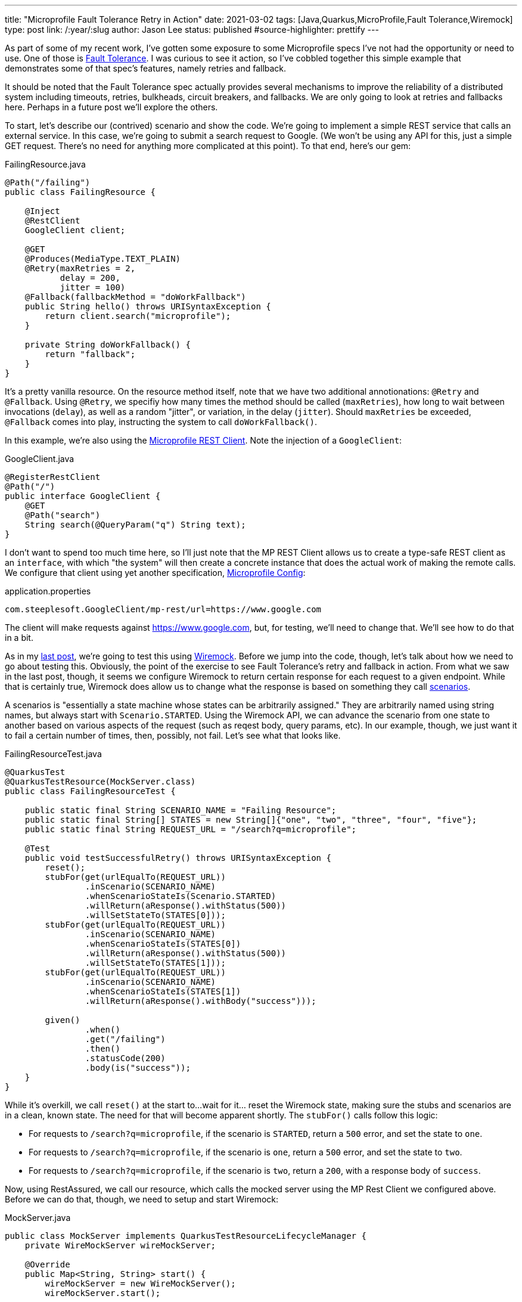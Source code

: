---
title: "Microprofile Fault Tolerance Retry in Action"
date: 2021-03-02
tags: [Java,Quarkus,MicroProfile,Fault Tolerance,Wiremock]
type: post
link: /:year/:slug
author: Jason Lee
status: published
#source-highlighter: prettify
---

As part of some of my recent work, I've gotten some exposure to some Microprofile specs I've not had the opportunity or need to use. One of those is https://github.com/eclipse/microprofile-fault-tolerance[Fault Tolerance]. I was curious to see it action, so I've cobbled together this simple example that demonstrates some of that spec's features, namely retries and fallback.

// more

It should be noted that the Fault Tolerance spec actually provides several mechanisms to improve the reliability of a distributed system including timeouts, retries, bulkheads, circuit breakers, and fallbacks. We are only going to look at retries and fallbacks here. Perhaps in a future post we'll explore the others.

To start, let's describe our (contrived) scenario and show the code. We're going to implement a simple REST service that calls an external service. In this case, we're going to submit a search request to Google. (We won't be using any API for this, just a simple GET request. There's no need for anything more complicated at this point). To that end, here's our gem:

.FailingResource.java
[source,java]
----
@Path("/failing")
public class FailingResource {

    @Inject
    @RestClient
    GoogleClient client;

    @GET
    @Produces(MediaType.TEXT_PLAIN)
    @Retry(maxRetries = 2,
           delay = 200,
           jitter = 100)
    @Fallback(fallbackMethod = "doWorkFallback")
    public String hello() throws URISyntaxException {
        return client.search("microprofile");
    }

    private String doWorkFallback() {
        return "fallback";
    }
}
----

It's a pretty vanilla resource. On the resource method itself, note that we have two additional annotionations: `@Retry` and `@Fallback`. Using `@Retry`, we specifiy how many times the method should be called (`maxRetries`), how long to wait between invocations (`delay`), as well as a random "jitter", or variation, in the delay (`jitter`). Should `maxRetries` be exceeded, `@Fallback` comes into play, instructing the system to call `doWorkFallback()`.

In this example, we're also using the https://microprofile.io/project/eclipse/microprofile-rest-client[Microprofile REST Client]. Note the injection of a `GoogleClient`:

.GoogleClient.java
[source,java]
----
@RegisterRestClient
@Path("/")
public interface GoogleClient {
    @GET
    @Path("search")
    String search(@QueryParam("q") String text);
}
----

I don't want to spend too much time here, so I'll just note that the MP REST Client allows us to create a type-safe REST client as an `interface`, with which "the system" will then create a concrete instance that does the actual work of making the remote calls. We configure that client using yet another specification, https://microprofile.io/project/eclipse/microprofile-config[Microprofile Config]:

.application.properties
[source]
----
com.steeplesoft.GoogleClient/mp-rest/url=https://www.google.com
----

The client will make requests against https://www.google.com, but, for testing, we'll need to change that. We'll see how to do that in a bit.

As in my link:securing-and-testing-quarkus.html[last post], we're going to test this using https://wiremock.org[Wiremock]. Before we jump into the code, though, let's talk about how we need to go about testing this. Obviously, the point of the exercise to see Fault Tolerance's retry and fallback in action. From what we saw in the last post, though, it seems we configure Wiremock to return certain response for each request to a given endpoint. While that is certainly true, Wiremock does allow us to change what the response is based on something they call http://wiremock.org/docs/stateful-behaviour/[scenarios].

A scenarios is "essentially a state machine whose states can be arbitrarily assigned." They are arbitrarily named using string names, but always start with `Scenario.STARTED`. Using the Wiremock API, we can advance the scenario from one state to another based on various aspects of the request (such as reqest body, query params, etc). In our example, though, we just want it to fail a certain number of times, then, possibly, not fail. Let's see what that looks like.

.FailingResourceTest.java
[source,java]
----
@QuarkusTest
@QuarkusTestResource(MockServer.class)
public class FailingResourceTest {

    public static final String SCENARIO_NAME = "Failing Resource";
    public static final String[] STATES = new String[]{"one", "two", "three", "four", "five"};
    public static final String REQUEST_URL = "/search?q=microprofile";

    @Test
    public void testSuccessfulRetry() throws URISyntaxException {
        reset();
        stubFor(get(urlEqualTo(REQUEST_URL))
                .inScenario(SCENARIO_NAME)
                .whenScenarioStateIs(Scenario.STARTED)
                .willReturn(aResponse().withStatus(500))
                .willSetStateTo(STATES[0]));
        stubFor(get(urlEqualTo(REQUEST_URL))
                .inScenario(SCENARIO_NAME)
                .whenScenarioStateIs(STATES[0])
                .willReturn(aResponse().withStatus(500))
                .willSetStateTo(STATES[1]));
        stubFor(get(urlEqualTo(REQUEST_URL))
                .inScenario(SCENARIO_NAME)
                .whenScenarioStateIs(STATES[1])
                .willReturn(aResponse().withBody("success")));

        given()
                .when()
                .get("/failing")
                .then()
                .statusCode(200)
                .body(is("success"));
    }
}
----

While it's overkill, we call `reset()` at the start to...wait for it... reset the Wiremock state, making sure the stubs and scenarios are in a clean, known state. The need for that will become apparent shortly. The `stubFor()` calls follow this logic:

* For requests to `/search?q=microprofile`, if the scenario is `STARTED`, return a `500` error, and set the state to `one`.
* For requests to `/search?q=microprofile`, if the scenario is `one`, return a `500` error, and set the state to `two`.
* For requests to `/search?q=microprofile`, if the scenario is `two`, return a `200`, with a response body of `success`.

Now, using RestAssured, we call our resource, which calls the mocked server using the MP Rest Client we configured above. Before we can do that, though, we need to setup and start Wiremock:

.MockServer.java
[source,java]
----
public class MockServer implements QuarkusTestResourceLifecycleManager {
    private WireMockServer wireMockServer;

    @Override
    public Map<String, String> start() {
        wireMockServer = new WireMockServer();
        wireMockServer.start();

        return Map.of("com.steeplesoft.GoogleClient/mp-rest/url", wireMockServer.baseUrl());
    }

    @Override
    public void stop() {
        wireMockServer.stop();
    }
}
----

Since we're stubbing the responses in our test, our setup is pretty simple. The super important part here, though, is the `Map` we return. Remember how we configure the REST Client using Microprofile Config? We can override the value of that configuration property by adding a key of the same name to the map, but providing the URL representing our mock server: `wireMockServer.baseUrl()`. Now if you run your test, you should get a green test. Huzzah!

But what about the retry? The fallback? Let's add another test, with a slightly different scenario setup. Here's where `reset()` is important ;)

.FailingResourceTest.java
[source,java]
----
    @Test
    public void testUnsuccessfulRetry() {
        reset();
        stubFor(get(urlEqualTo(REQUEST_URL))
                .inScenario(SCENARIO_NAME)
                .whenScenarioStateIs(Scenario.STARTED)
                .willReturn(aResponse().withStatus(500)));

        given()
                .when()
                .get("/failing")
                .then()
                .statusCode(200)
                .body(is("fallback"));
    }
----

In this scenario, we will always return a `500` error since we don't really care if "the server" ever recovers. We just want to attempts to fail over to our fallback method, in which case our resource returns "fallback".

There is much, much more to the Fault Tolerance spec, but that gives you a taste of what retry and fallback looks like. You can find the complete project https://github.com/jasondlee/mpft-wiremock[here].
